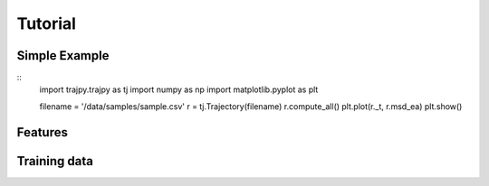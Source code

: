 Tutorial
==================================


Simple Example
--------
::
    import trajpy.trajpy as tj
    import numpy as np
    import matplotlib.pyplot as plt

    filename = '/data/samples/sample.csv'
    r = tj.Trajectory(filename)
    r.compute_all()
    plt.plot(r._t, r.msd_ea)
    plt.show()

Features
--------



Training data
--------------